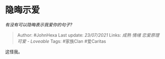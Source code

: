 * 隐晦示爱
  :PROPERTIES:
  :CUSTOM_ID: 隐晦示爱
  :END:

/有没有可以隐晦表示我爱你的句子?/

#+BEGIN_QUOTE
  Author: #JohnHexa Last update: /23/07/2021/ Links: [[成熟]] [[情绪]]
  [[恋爱原理]] [[可爱 - Loveable]] Tags: #家族Clan #爱Caritas
#+END_QUOTE

这怪我。
